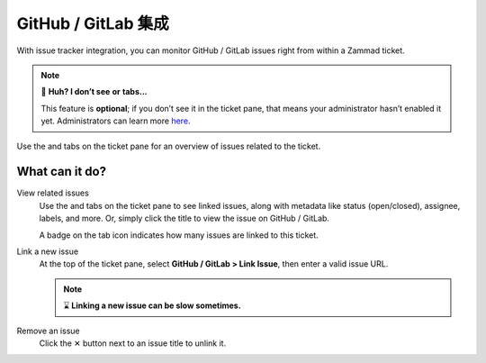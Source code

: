 GitHub / GitLab 集成
===========================

With issue tracker integration,
you can monitor GitHub / GitLab issues right from within a Zammad ticket.

.. note:: 🤔 **Huh? I don’t see** |github| **or** |gitlab| **tabs...**

   This feature is **optional**; if you don’t see it in the ticket pane,
   that means your administrator hasn’t enabled it yet.
   Administrators can learn more
   `here <https://admin-docs.zammad.org/en/latest/system/integrations.html#integrations-for-issue-trackers>`_.

.. figure:: /images/extras/issue-trackers/ticket-settings-with-github-issues.png
   :alt: Ticket detail view showing activated GitHub & GitLab function
   :align: center

   Use the |github| and |gitlab| tabs on the ticket pane
   for an overview of issues related to the ticket.

What can it do?
---------------

View related issues
   Use the |github| and |gitlab| tabs on the ticket pane to see linked issues,
   along with metadata like status (open/closed), assignee, labels, and more.
   Or, simply click the title to view the issue on GitHub / GitLab.

   A badge on the tab icon indicates how many issues are linked to this ticket.

Link a new issue
   At the top of the ticket pane, select **GitHub / GitLab > Link Issue**,
   then enter a valid issue URL.

   .. note:: ⌛ **Linking a new issue can be slow sometimes.**

   .. figure:: /images/extras/issue-trackers/list-and-add-new-issues-to-ticket.gif
      :alt: Screencast showing how to list and add new issues to a ticket
      :width: 90%
      :align: center

Remove an issue
   Click the ✕ button next to an issue title to unlink it.

.. |github| image:: /images/icons/github-64px.png
   :alt: GitHub logo
   :width: 16px

.. |gitlab| image:: /images/icons/gitlab-64px.png
   :alt: GitLub logo
   :width: 16px
